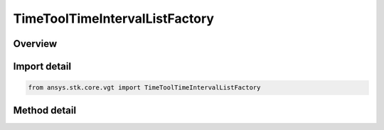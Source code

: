 TimeToolTimeIntervalListFactory
===============================

.. py:class:: ansys.stk.core.vgt.TimeToolTimeIntervalListFactory

   The factory creates event interval lists.

.. py:currentmodule:: TimeToolTimeIntervalListFactory

Overview
--------

.. tab-set::

    .. tab-item:: Methods
        
        .. list-table::
            :header-rows: 0
            :widths: auto

            * - :py:attr:`~ansys.stk.core.vgt.TimeToolTimeIntervalListFactory.create`
              - Create and register an interval list using specified name, description, and type.
            * - :py:attr:`~ansys.stk.core.vgt.TimeToolTimeIntervalListFactory.create_merged`
              - Create an interval list by merging two constituent interval lists using specified logical operation.
            * - :py:attr:`~ansys.stk.core.vgt.TimeToolTimeIntervalListFactory.create_filtered`
              - Create an interval list by filtering intervals from original interval list using specified filtering method.
            * - :py:attr:`~ansys.stk.core.vgt.TimeToolTimeIntervalListFactory.create_from_condition`
              - Create an interval list containing intervals during which specified condition is satisfied.
            * - :py:attr:`~ansys.stk.core.vgt.TimeToolTimeIntervalListFactory.create_scaled`
              - Create an interval list defined by scaling every interval in original interval list using either absolute or relative scale.
            * - :py:attr:`~ansys.stk.core.vgt.TimeToolTimeIntervalListFactory.create_signaled`
              - Create an interval list recorded at the target clock location by performing signal transmission of original interval list between base and target clock locations.
            * - :py:attr:`~ansys.stk.core.vgt.TimeToolTimeIntervalListFactory.create_time_offset`
              - Create an interval list defined by shifting the specified reference interval list by a fixed time offset.
            * - :py:attr:`~ansys.stk.core.vgt.TimeToolTimeIntervalListFactory.is_type_supported`
              - Return whether the specified type is supported.
            * - :py:attr:`~ansys.stk.core.vgt.TimeToolTimeIntervalListFactory.create_from_file`
              - Create an interval list based on specified interval file.
            * - :py:attr:`~ansys.stk.core.vgt.TimeToolTimeIntervalListFactory.create_fixed`
              - Interval list defined by time ordered non-overlapping intervals each explicitly specified by its start and stop times. Stop date/time is required to be at or after start for each interval.


Import detail
-------------

.. code-block:: python

    from ansys.stk.core.vgt import TimeToolTimeIntervalListFactory



Method detail
-------------

.. py:method:: create(self, name: str, description: str, type: EVENT_INTERVAL_LIST_TYPE) -> ITimeToolTimeIntervalList
    :canonical: ansys.stk.core.vgt.TimeToolTimeIntervalListFactory.create

    Create and register an interval list using specified name, description, and type.

    :Parameters:

    **name** : :obj:`~str`
    **description** : :obj:`~str`
    **type** : :obj:`~EVENT_INTERVAL_LIST_TYPE`

    :Returns:

        :obj:`~ITimeToolTimeIntervalList`

.. py:method:: create_merged(self, name: str, description: str) -> ITimeToolTimeIntervalList
    :canonical: ansys.stk.core.vgt.TimeToolTimeIntervalListFactory.create_merged

    Create an interval list by merging two constituent interval lists using specified logical operation.

    :Parameters:

    **name** : :obj:`~str`
    **description** : :obj:`~str`

    :Returns:

        :obj:`~ITimeToolTimeIntervalList`

.. py:method:: create_filtered(self, name: str, description: str) -> ITimeToolTimeIntervalList
    :canonical: ansys.stk.core.vgt.TimeToolTimeIntervalListFactory.create_filtered

    Create an interval list by filtering intervals from original interval list using specified filtering method.

    :Parameters:

    **name** : :obj:`~str`
    **description** : :obj:`~str`

    :Returns:

        :obj:`~ITimeToolTimeIntervalList`

.. py:method:: create_from_condition(self, name: str, description: str) -> ITimeToolTimeIntervalList
    :canonical: ansys.stk.core.vgt.TimeToolTimeIntervalListFactory.create_from_condition

    Create an interval list containing intervals during which specified condition is satisfied.

    :Parameters:

    **name** : :obj:`~str`
    **description** : :obj:`~str`

    :Returns:

        :obj:`~ITimeToolTimeIntervalList`

.. py:method:: create_scaled(self, name: str, description: str) -> ITimeToolTimeIntervalList
    :canonical: ansys.stk.core.vgt.TimeToolTimeIntervalListFactory.create_scaled

    Create an interval list defined by scaling every interval in original interval list using either absolute or relative scale.

    :Parameters:

    **name** : :obj:`~str`
    **description** : :obj:`~str`

    :Returns:

        :obj:`~ITimeToolTimeIntervalList`

.. py:method:: create_signaled(self, name: str, description: str) -> ITimeToolTimeIntervalList
    :canonical: ansys.stk.core.vgt.TimeToolTimeIntervalListFactory.create_signaled

    Create an interval list recorded at the target clock location by performing signal transmission of original interval list between base and target clock locations.

    :Parameters:

    **name** : :obj:`~str`
    **description** : :obj:`~str`

    :Returns:

        :obj:`~ITimeToolTimeIntervalList`

.. py:method:: create_time_offset(self, name: str, description: str) -> ITimeToolTimeIntervalList
    :canonical: ansys.stk.core.vgt.TimeToolTimeIntervalListFactory.create_time_offset

    Create an interval list defined by shifting the specified reference interval list by a fixed time offset.

    :Parameters:

    **name** : :obj:`~str`
    **description** : :obj:`~str`

    :Returns:

        :obj:`~ITimeToolTimeIntervalList`

.. py:method:: is_type_supported(self, type: EVENT_INTERVAL_LIST_TYPE) -> bool
    :canonical: ansys.stk.core.vgt.TimeToolTimeIntervalListFactory.is_type_supported

    Return whether the specified type is supported.

    :Parameters:

    **type** : :obj:`~EVENT_INTERVAL_LIST_TYPE`

    :Returns:

        :obj:`~bool`

.. py:method:: create_from_file(self, name: str, description: str, file_path: str) -> ITimeToolTimeIntervalList
    :canonical: ansys.stk.core.vgt.TimeToolTimeIntervalListFactory.create_from_file

    Create an interval list based on specified interval file.

    :Parameters:

    **name** : :obj:`~str`
    **description** : :obj:`~str`
    **file_path** : :obj:`~str`

    :Returns:

        :obj:`~ITimeToolTimeIntervalList`

.. py:method:: create_fixed(self, name: str, description: str) -> ITimeToolTimeIntervalList
    :canonical: ansys.stk.core.vgt.TimeToolTimeIntervalListFactory.create_fixed

    Interval list defined by time ordered non-overlapping intervals each explicitly specified by its start and stop times. Stop date/time is required to be at or after start for each interval.

    :Parameters:

    **name** : :obj:`~str`
    **description** : :obj:`~str`

    :Returns:

        :obj:`~ITimeToolTimeIntervalList`

